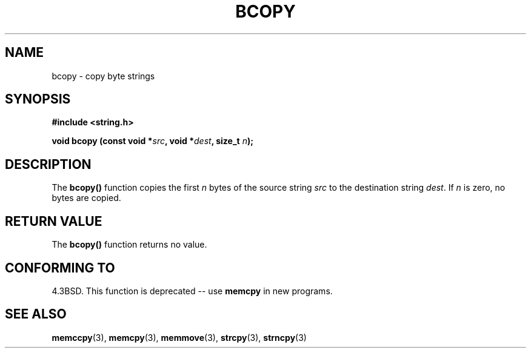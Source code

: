 .\" Copyright 1993 David Metcalfe (david@prism.demon.co.uk)
.\"
.\" Permission is granted to make and distribute verbatim copies of this
.\" manual provided the copyright notice and this permission notice are
.\" preserved on all copies.
.\"
.\" Permission is granted to copy and distribute modified versions of this
.\" manual under the conditions for verbatim copying, provided that the
.\" entire resulting derived work is distributed under the terms of a
.\" permission notice identical to this one
.\" 
.\" Since the Linux kernel and libraries are constantly changing, this
.\" manual page may be incorrect or out-of-date.  The author(s) assume no
.\" responsibility for errors or omissions, or for damages resulting from
.\" the use of the information contained herein.  The author(s) may not
.\" have taken the same level of care in the production of this manual,
.\" which is licensed free of charge, as they might when working
.\" professionally.
.\" 
.\" Formatted or processed versions of this manual, if unaccompanied by
.\" the source, must acknowledge the copyright and authors of this work.
.\"
.\" References consulted:
.\"     Linux libc source code
.\"     Lewine's _POSIX Programmer's Guide_ (O'Reilly & Associates, 1991)
.\"     386BSD man pages
.\"
.\" Modified Sun Feb 26 14:52:00 1995 by Rik Faith <faith@cs.unc.edu>
.\" Modified Tue Oct 22 23:48:10 1996 by Eric S. Raymond <esr@thyrsus.com>
.\" "
.TH BCOPY 3  "April 9, 1993" "GNU" "LINUX Programmer's Manual"
.SH NAME
bcopy \- copy byte strings
.SH SYNOPSIS
.nf
.B #include <string.h>
.sp
.BI "void bcopy (const void *" src ", void *" dest ", size_t " n );
.fi
.SH DESCRIPTION
The \fBbcopy()\fP function copies the first \fIn\fP bytes of the source
string \fIsrc\fP to the destination string \fIdest\fP.  If \fIn\fP is
zero, no bytes are copied.
.SH "RETURN VALUE"
The \fBbcopy()\fP function returns no value.
.SH "CONFORMING TO"
4.3BSD.  This function is deprecated -- use
.BR memcpy
in new programs.  
.SH "SEE ALSO"
.BR memccpy "(3), " memcpy "(3), " memmove "(3), " strcpy "(3), " strncpy (3)
